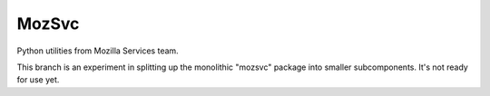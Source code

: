 ======
MozSvc
======

Python utilities from Mozilla Services team.

This branch is an experiment in splitting up the monolithic "mozsvc" package
into smaller subcomponents.  It's not ready for use yet.
